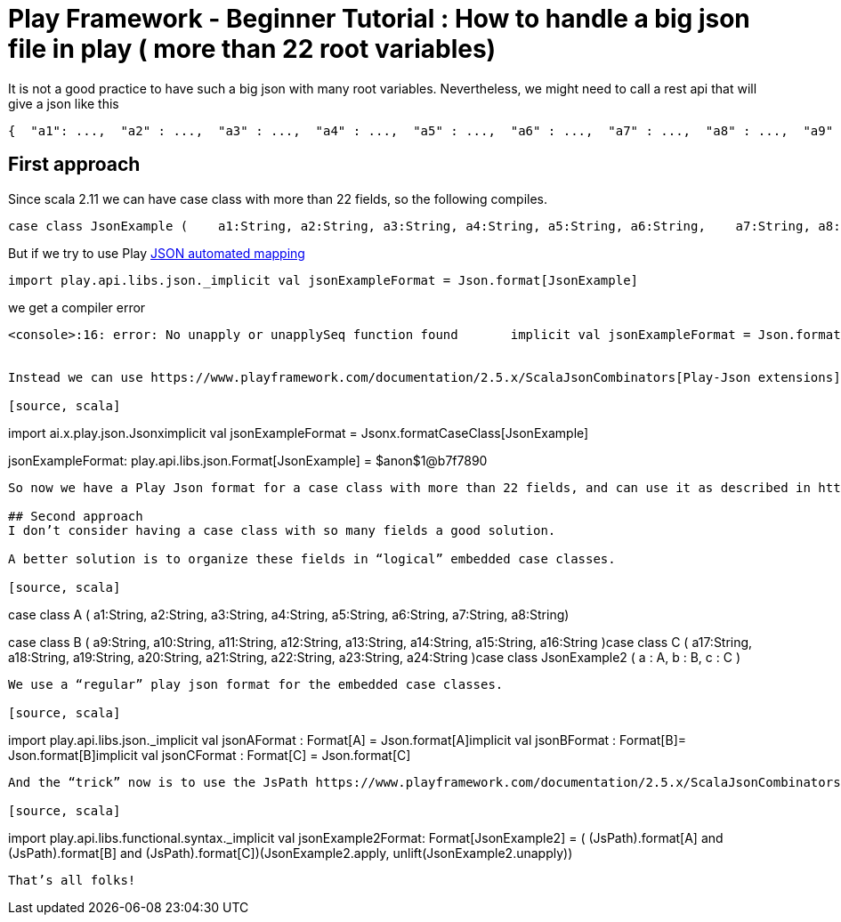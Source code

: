 = Play Framework - Beginner Tutorial : How to handle a big json file in play ( more than 22 root variables)

:published_at: 2016-08-15
:hp-tags: play

:hp-image: https://prismic-io.s3.amazonaws.com/lunatech%2Ff0f04940-d121-42d7-a362-ca632957e610_web-bigstock-notepad-laptop-and-coffee-cup-47960903.jpg


It is not a good practice to have such a big json with many root variables. Nevertheless, we might need to call a rest api that will give a json like this

[source, scala]
----
{  "a1": ...,  "a2" : ...,  "a3" : ...,  "a4" : ...,  "a5" : ...,  "a6" : ...,  "a7" : ...,  "a8" : ...,  "a9" : ...,  "a10" : ...,  "a11" : ...,  "a12" : ...,  "a13" : ...,  "a14" : ...,  "a15" : ...,  "a16" : ...,  "a17" : ...,  "a18" : ...,  "a19" : ...,  "a20" : ...,  "a21": ...,  "a22" : ...,  "a23" : ...,  "a24" : ...,  ....}
----

## First approach

Since scala 2.11 we can have case class with more than 22 fields, so the following compiles.

[source, json]
----
case class JsonExample (    a1:String, a2:String, a3:String, a4:String, a5:String, a6:String,    a7:String, a8:String, a9:String, a10:String, a11:String, a12:String,    a13:String, a14:String, a15:String, a16:String, a17:String, a18:String,    a19:String, a20:String, a21:String, a22:String, a23:String, a24:String)
----

But if we try to use Play https://www.playframework.com/documentation/2.5.x/ScalaJsonAutomated[JSON automated mapping]

[source, scala]
----
import play.api.libs.json._implicit val jsonExampleFormat = Json.format[JsonExample]
----

we get a compiler error
[source, scala]
----
<console>:16: error: No unapply or unapplySeq function found       implicit val jsonExampleFormat = Json.format[JsonExample]                             ----


Instead we can use https://www.playframework.com/documentation/2.5.x/ScalaJsonCombinators[Play-Json extensions](requires play-json >= 2.4) 

[source, scala]
----
import ai.x.play.json.Jsonximplicit val jsonExampleFormat = Jsonx.formatCaseClass[JsonExample]

jsonExampleFormat: play.api.libs.json.Format[JsonExample] = $anon$1@b7f7890
----

So now we have a Play Json format for a case class with more than 22 fields, and can use it as described in https://www.playframework.com/documentation/2.5.x/ScalaJsonCombinators[Play Json documentation]

## Second approach
I don’t consider having a case class with so many fields a good solution.

A better solution is to organize these fields in “logical” embedded case classes.

[source, scala]
----
case class A (    a1:String, a2:String, a3:String, a4:String,    a5:String, a6:String, a7:String, a8:String)

case class B (    a9:String, a10:String, a11:String, a12:String,    a13:String, a14:String, a15:String, a16:String  )case class C (    a17:String, a18:String, a19:String, a20:String,    a21:String, a22:String, a23:String, a24:String  )case class JsonExample2 (    a : A,    b : B,    c : C  )

----

We use a “regular” play json format for the embedded case classes.

[source, scala]
----
import play.api.libs.json._implicit val jsonAFormat : Format[A] = Json.format[A]implicit val jsonBFormat : Format[B]= Json.format[B]implicit val jsonCFormat : Format[C] = Json.format[C]
----
And the “trick” now is to use the JsPath https://www.playframework.com/documentation/2.5.x/ScalaJsonCombinators[Play Json Combinator] for the embedded case classes without any path.

[source, scala]
----
import play.api.libs.functional.syntax._implicit val jsonExample2Format: Format[JsonExample2]  = (  (JsPath).format[A] and  (JsPath).format[B] and  (JsPath).format[C])(JsonExample2.apply, unlift(JsonExample2.unapply))
----


That’s all folks!





